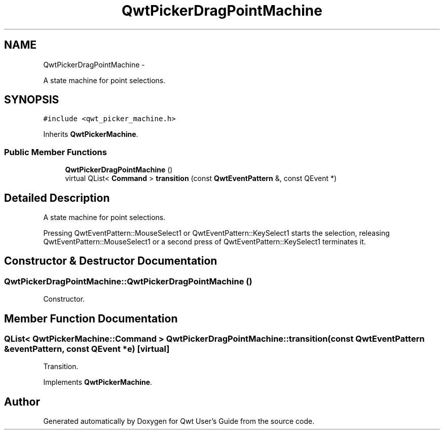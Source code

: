 .TH "QwtPickerDragPointMachine" 3 "Fri Apr 15 2011" "Version 6.0.0" "Qwt User's Guide" \" -*- nroff -*-
.ad l
.nh
.SH NAME
QwtPickerDragPointMachine \- 
.PP
A state machine for point selections.  

.SH SYNOPSIS
.br
.PP
.PP
\fC#include <qwt_picker_machine.h>\fP
.PP
Inherits \fBQwtPickerMachine\fP.
.SS "Public Member Functions"

.in +1c
.ti -1c
.RI "\fBQwtPickerDragPointMachine\fP ()"
.br
.ti -1c
.RI "virtual QList< \fBCommand\fP > \fBtransition\fP (const \fBQwtEventPattern\fP &, const QEvent *)"
.br
.in -1c
.SH "Detailed Description"
.PP 
A state machine for point selections. 

Pressing QwtEventPattern::MouseSelect1 or QwtEventPattern::KeySelect1 starts the selection, releasing QwtEventPattern::MouseSelect1 or a second press of QwtEventPattern::KeySelect1 terminates it. 
.SH "Constructor & Destructor Documentation"
.PP 
.SS "QwtPickerDragPointMachine::QwtPickerDragPointMachine ()"
.PP
Constructor. 
.SH "Member Function Documentation"
.PP 
.SS "QList< \fBQwtPickerMachine::Command\fP > QwtPickerDragPointMachine::transition (const \fBQwtEventPattern\fP &eventPattern, const QEvent *e)\fC [virtual]\fP"
.PP
Transition. 
.PP
Implements \fBQwtPickerMachine\fP.

.SH "Author"
.PP 
Generated automatically by Doxygen for Qwt User's Guide from the source code.
